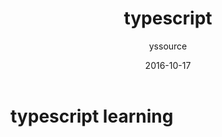 #+TITLE: typescript
#+AUTHOR: yssource
#+EMAIL: yssource@163.com
#+DATE: 2016-10-17
#+OPTIONS: H:3 num:nil toc:nil \n:nil ::t |:t ^:nil -:nil f:t *:t <:t
#+URI: /blog/%y/%m/%d/
#+LAYOUT: post
#+TAGS:
#+CATEGORIES:
#+DESCRIPTON:

* typescript learning
